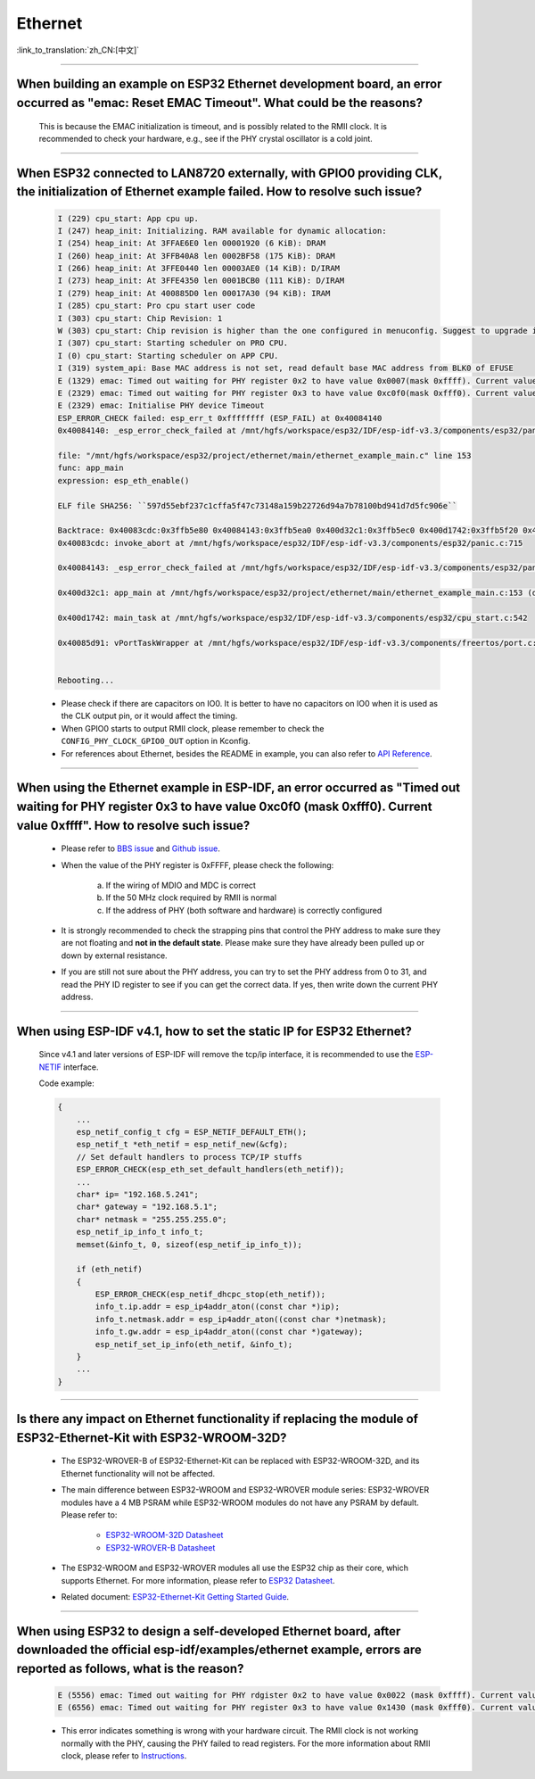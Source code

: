 Ethernet
========

:link_to_translation:`zh_CN:[中文]`

.. raw:: html

   <style>
   body {counter-reset: h2}
     h2 {counter-reset: h3}
     h2:before {counter-increment: h2; content: counter(h2) ". "}
     h3:before {counter-increment: h3; content: counter(h2) "." counter(h3) ". "}
     h2.nocount:before, h3.nocount:before, { content: ""; counter-increment: none }
   </style>

--------------

When building an example on ESP32 Ethernet development board, an error occurred as "emac: Reset EMAC Timeout". What could be the reasons?
---------------------------------------------------------------------------------------------------------------------------------------------------------

  This is because the EMAC initialization is timeout, and is possibly related to the RMII clock. It is recommended to check your hardware, e.g., see if the PHY crystal oscillator is a cold joint.

--------------

When ESP32 connected to LAN8720 externally, with GPIO0 providing CLK, the initialization of Ethernet example failed. How to resolve such issue?
--------------------------------------------------------------------------------------------------------------------------------------------------------------

  .. code-block:: text

    I (229) cpu_start: App cpu up.
    I (247) heap_init: Initializing. RAM available for dynamic allocation:
    I (254) heap_init: At 3FFAE6E0 len 00001920 (6 KiB): DRAM
    I (260) heap_init: At 3FFB40A8 len 0002BF58 (175 KiB): DRAM
    I (266) heap_init: At 3FFE0440 len 00003AE0 (14 KiB): D/IRAM
    I (273) heap_init: At 3FFE4350 len 0001BCB0 (111 KiB): D/IRAM
    I (279) heap_init: At 400885D0 len 00017A30 (94 KiB): IRAM
    I (285) cpu_start: Pro cpu start user code
    I (303) cpu_start: Chip Revision: 1
    W (303) cpu_start: Chip revision is higher than the one configured in menuconfig. Suggest to upgrade it.
    I (307) cpu_start: Starting scheduler on PRO CPU.
    I (0) cpu_start: Starting scheduler on APP CPU.
    I (319) system_api: Base MAC address is not set, read default base MAC address from BLK0 of EFUSE
    E (1329) emac: Timed out waiting for PHY register 0x2 to have value 0x0007(mask 0xffff). Current value 0xffff
    E (2329) emac: Timed out waiting for PHY register 0x3 to have value 0xc0f0(mask 0xfff0). Current value 0xffff
    E (2329) emac: Initialise PHY device Timeout
    ESP_ERROR_CHECK failed: esp_err_t 0xffffffff (ESP_FAIL) at 0x40084140
    0x40084140: _esp_error_check_failed at /mnt/hgfs/workspace/esp32/IDF/esp-idf-v3.3/components/esp32/panic.c:720

    file: "/mnt/hgfs/workspace/esp32/project/ethernet/main/ethernet_example_main.c" line 153
    func: app_main
    expression: esp_eth_enable()

    ELF file SHA256: ``597d55ebf237c1cffa5f47c73148a159b22726d94a7b78100bd941d7d5fc906e``

    Backtrace: 0x40083cdc:0x3ffb5e80 0x40084143:0x3ffb5ea0 0x400d32c1:0x3ffb5ec0 0x400d1742:0x3ffb5f20 0x40085d91:0x3ffb5f40
    0x40083cdc: invoke_abort at /mnt/hgfs/workspace/esp32/IDF/esp-idf-v3.3/components/esp32/panic.c:715

    0x40084143: _esp_error_check_failed at /mnt/hgfs/workspace/esp32/IDF/esp-idf-v3.3/components/esp32/panic.c:721

    0x400d32c1: app_main at /mnt/hgfs/workspace/esp32/project/ethernet/main/ethernet_example_main.c:153 (discriminator 1)

    0x400d1742: main_task at /mnt/hgfs/workspace/esp32/IDF/esp-idf-v3.3/components/esp32/cpu_start.c:542

    0x40085d91: vPortTaskWrapper at /mnt/hgfs/workspace/esp32/IDF/esp-idf-v3.3/components/freertos/port.c:403


    Rebooting...

  - Please check if there are capacitors on IO0. It is better to have no capacitors on IO0 when it is used as the CLK output pin, or it would affect the timing.
  - When GPIO0 starts to output RMII clock, please remember to check the ``CONFIG_PHY_CLOCK_GPIO0_OUT`` option in Kconfig.
  - For references about Ethernet, besides the README in example, you can also refer to `API Reference <https://docs.espressif.com/projects/esp-idf/en/latest/esp32/api-reference/network/esp_eth.html>`_.

--------------

When using the Ethernet example in ESP-IDF, an error occurred as "Timed out waiting for PHY register 0x3 to have value 0xc0f0 (mask 0xfff0). Current value 0xffff". How to resolve such issue?
---------------------------------------------------------------------------------------------------------------------------------------------------------------------------------------------------------------

  - Please refer to `BBS issue <https://www.esp32.com/viewtopic.php?f=12&t=6322&p=27381#p27381>`_ and `Github issue <https://github.com/espressif/esp-idf/pull/1127#issuecomment-340727923>`_.
  - When the value of the PHY register is 0xFFFF, please check the following:

      a. If the wiring of MDIO and MDC is correct
      b. If the 50 MHz clock required by RMII is normal
      c. If the address of PHY (both software and hardware) is correctly configured
      
  - It is strongly recommended to check the strapping pins that control the PHY address to make sure they are not floating and **not in the default state**. Please make sure they have already been pulled up or down by external resistance.
  - If you are still not sure about the PHY address, you can try to set the PHY address from 0 to 31, and read the PHY ID register to see if you can get the correct data. If yes, then write down the current PHY address.


--------------

When using ESP-IDF v4.1, how to set the static IP for ESP32 Ethernet?
------------------------------------------------------------------------------------

  Since v4.1 and later versions of ESP-IDF will remove the tcp/ip interface, it is recommended to use the `ESP-NETIF <https://docs.espressif.com/projects/esp-idf/en/latest/esp32/api-reference/network/esp_netif.html>`_ interface.

  Code example:

  .. code-block:: c

    {
        ...
        esp_netif_config_t cfg = ESP_NETIF_DEFAULT_ETH();
        esp_netif_t *eth_netif = esp_netif_new(&cfg);
        // Set default handlers to process TCP/IP stuffs
        ESP_ERROR_CHECK(esp_eth_set_default_handlers(eth_netif));
        ...
        char* ip= "192.168.5.241";
        char* gateway = "192.168.5.1";
        char* netmask = "255.255.255.0";
        esp_netif_ip_info_t info_t;
        memset(&info_t, 0, sizeof(esp_netif_ip_info_t));

        if (eth_netif)
        {
            ESP_ERROR_CHECK(esp_netif_dhcpc_stop(eth_netif));
            info_t.ip.addr = esp_ip4addr_aton((const char *)ip);
            info_t.netmask.addr = esp_ip4addr_aton((const char *)netmask);
            info_t.gw.addr = esp_ip4addr_aton((const char *)gateway);
            esp_netif_set_ip_info(eth_netif, &info_t);
        }
        ...
    }

--------------

Is there any impact on Ethernet functionality if replacing the module of ESP32-Ethernet-Kit with ESP32-WROOM-32D?
--------------------------------------------------------------------------------------------------------------------------------

  - The ESP32-WROVER-B of ESP32-Ethernet-Kit can be replaced with ESP32-WROOM-32D, and its Ethernet functionality will not be affected.
  - The main difference between ESP32-WROOM and ESP32-WROVER module series: ESP32-WROVER modules have a 4 MB PSRAM while ESP32-WROOM modules do not have any PSRAM by default. Please refer to:

     - `ESP32-WROOM-32D Datasheet <https://www.espressif.com/sites/default/files/documentation/esp32-wroom-32d_esp32-wroom-32u_datasheet_en.pdf>`_
     - `ESP32-WROVER-B Datasheet <https://www.espressif.com/sites/default/files/documentation/esp32-wrover-b_datasheet_en.pdf>`_

  - The ESP32-WROOM and ESP32-WROVER modules all use the ESP32 chip as their core, which supports Ethernet. For more information, please refer to `ESP32 Datasheet <https://www.espressif.com/sites/default/files/documentation/esp32_datasheet_en.pdf>`_.
  - Related document: `ESP32-Ethernet-Kit Getting Started Guide <https://docs.espressif.com/projects/esp-idf/en/latest/esp32/hw-reference/esp32/get-started-ethernet-kit.html>`_.

--------------------

When using ESP32 to design a self-developed Ethernet board, after downloaded the official esp-idf/examples/ethernet example, errors are reported as follows, what is the reason?
--------------------------------------------------------------------------------------------------------------------------------------------------------------------------------------------------------------------------------------------------------------------------------------------

  .. code-block:: text

    E (5556) emac: Timed out waiting for PHY rdgister 0x2 to have value 0x0022 (mask 0xffff). Current value 0xffff
    E (6556) emac: Timed out waiting for PHY register 0x3 to have value 0x1430 (mask 0xfff0). Current value 0xffff 

  - This error indicates something is wrong with your hardware circuit. The RMII clock is not working normally with the PHY, causing the PHY failed to read registers. For the more information about RMII clock, please refer to `Instructions <https://docs.espressif.com/projects/esp-idf/en/latest/esp32/api-reference/network/esp_eth.html>`_.
  
